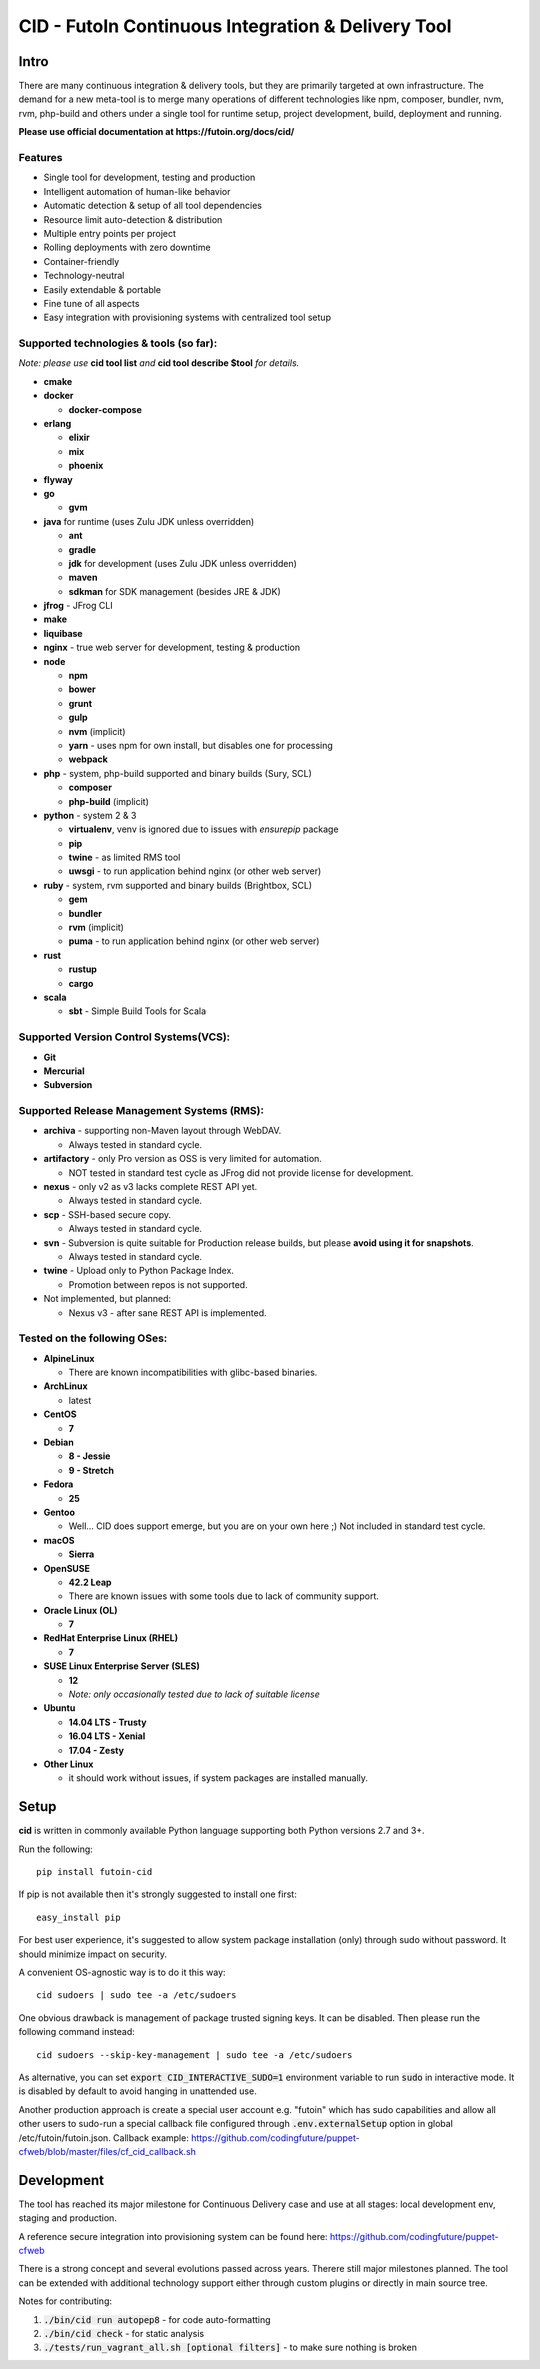 
CID - FutoIn Continuous Integration & Delivery Tool
==============================================================================

Intro
-----

There are many continuous integration & delivery tools, but they are primarily
targeted at own infrastructure. The demand for a new meta-tool is to merge
many operations of different technologies like npm, composer, bundler, nvm,
rvm, php-build and others under a single tool for runtime setup, project
development, build, deployment and running.

**Please use official documentation at https://futoin.org/docs/cid/**

Features
~~~~~~~~

* Single tool for development, testing and production
* Intelligent automation of human-like behavior
* Automatic detection & setup of all tool dependencies
* Resource limit auto-detection & distribution
* Multiple entry points per project
* Rolling deployments with zero downtime
* Container-friendly
* Technology-neutral
* Easily extendable & portable
* Fine tune of all aspects
* Easy integration with provisioning systems with centralized tool setup

Supported technologies & tools (so far):
~~~~~~~~~~~~~~~~~~~~~~~~~~~~~~~~~~~~~~~~

*Note: please use* **cid tool list** *and* **cid tool describe $tool** *for details.*

* **cmake**
* **docker**

  - **docker-compose**

* **erlang**

  - **elixir**
  - **mix**
  - **phoenix**

* **flyway**
* **go**

  - **gvm**
    
* **java** for runtime (uses Zulu JDK unless overridden)

  - **ant**
  - **gradle**
  - **jdk** for development (uses Zulu JDK unless overridden)
  - **maven**
  - **sdkman** for SDK management (besides JRE & JDK)

* **jfrog** - JFrog CLI
    
* **make**
* **liquibase**
* **nginx** - true web server for development, testing & production
* **node**

  - **npm**
  - **bower**
  - **grunt**
  - **gulp**
  - **nvm** (implicit)
  - **yarn** - uses npm for own install, but disables one for processing
  - **webpack**
    
* **php** - system, php-build supported and binary builds (Sury, SCL)

  - **composer**
  - **php-build** (implicit)
    
* **python** - system 2 & 3

  - **virtualenv**, venv is ignored due to issues with *ensurepip* package
  - **pip**
  - **twine** - as limited RMS tool
  - **uwsgi** - to run application behind nginx (or other web server)
    
* **ruby** - system, rvm supported and binary builds (Brightbox, SCL)

  - **gem**
  - **bundler**
  - **rvm** (implicit)
  - **puma** - to run application behind nginx (or other web server)
    
* **rust**

  - **rustup**
  - **cargo**
    
* **scala**

  - **sbt** - Simple Build Tools for Scala


Supported Version Control Systems(VCS):
~~~~~~~~~~~~~~~~~~~~~~~~~~~~~~~~~~~~~~~

* **Git**
* **Mercurial**
* **Subversion**


Supported Release Management Systems (RMS):
~~~~~~~~~~~~~~~~~~~~~~~~~~~~~~~~~~~~~~~~~~~

- **archiva** - supporting non-Maven layout through WebDAV.

  - Always tested in standard cycle.

- **artifactory** - only Pro version as OSS is very limited for automation.

  - NOT tested in standard test cycle as JFrog did not provide license for development.

- **nexus** - only v2 as v3 lacks complete REST API yet.

  - Always tested in standard cycle.

- **scp** - SSH-based secure copy.

  - Always tested in standard cycle.

- **svn** - Subversion is quite suitable for Production release builds,
  but please **avoid using it for snapshots**.
  
  - Always tested in standard cycle.

- **twine** - Upload only to Python Package Index.

  - Promotion between repos is not supported.

- Not implemented, but planned:

  - Nexus v3 - after sane REST API is implemented.

Tested on the following OSes:
~~~~~~~~~~~~~~~~~~~~~~~~~~~~~

* **AlpineLinux**

  - There are known incompatibilities with glibc-based binaries.

* **ArchLinux**

  - latest
    
* **CentOS**

  - **7**
    
* **Debian**

  - **8 - Jessie**
  - **9 - Stretch**
    
* **Fedora**

  - **25**
  
* **Gentoo**

  - Well... CID does support emerge, but you are on your own here ;)
    Not included in standard test cycle.
    
* **macOS**

  - **Sierra**
    
* **OpenSUSE**

  - **42.2 Leap**
  - There are known issues with some tools due to lack of community support.
    
* **Oracle Linux (OL)**

  - **7**
    
* **RedHat Enterprise Linux (RHEL)**

  - **7**

* **SUSE Linux Enterprise Server (SLES)**

  - **12**
  - *Note: only occasionally tested due to lack of suitable license*

* **Ubuntu**

  - **14.04 LTS - Trusty**
  - **16.04 LTS - Xenial**
  - **17.04 - Zesty**
    
* **Other Linux**

  - it should work without issues, if system packages are installed manually.

Setup
-----

**cid** is written in commonly available Python language supporting both 
Python versions 2.7 and 3+.

Run the following: ::

    pip install futoin-cid

If pip is not available then it's strongly suggested to install one first: ::

    easy_install pip

For best user experience, it's suggested to allow system package installation (only)
through sudo without password. It should minimize impact on security.

A convenient OS-agnostic way is to do it this way: ::

    cid sudoers | sudo tee -a /etc/sudoers

One obvious drawback is management of package trusted signing keys. It can be disabled.
Then please run the following command instead: ::

    cid sudoers --skip-key-management | sudo tee -a /etc/sudoers

As alternative, you can set :code:`export CID_INTERACTIVE_SUDO=1` environment variable
to run :code:`sudo` in interactive mode. It is disabled by default to avoid hanging
in unattended use.

Another production approach is create a special user account e.g. "futoin" which
has sudo capabilities and allow all other users to sudo-run a special callback file
configured through :code:`.env.externalSetup` option in global /etc/futoin/futoin.json.
Callback example: https://github.com/codingfuture/puppet-cfweb/blob/master/files/cf_cid_callback.sh


Development
-----------

The tool has reached its major milestone for Continuous Delivery case and use at all
stages: local development env, staging and production.

A reference secure integration into provisioning system can be found here: https://github.com/codingfuture/puppet-cfweb

There is a strong concept and several evolutions passed across years. Therere still major milestones planned. The tool can be extended with additional technology support either through custom plugins
or directly in main source tree.

Notes for contributing:

1. :code:`./bin/cid run autopep8` - for code auto-formatting
2. :code:`./bin/cid check` - for static analysis
3. :code:`./tests/run_vagrant_all.sh [optional filters]` - to make sure nothing is broken
